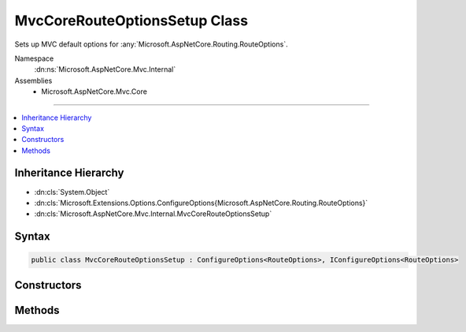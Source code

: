 

MvcCoreRouteOptionsSetup Class
==============================






Sets up MVC default options for :any:`Microsoft.AspNetCore.Routing.RouteOptions`\.


Namespace
    :dn:ns:`Microsoft.AspNetCore.Mvc.Internal`
Assemblies
    * Microsoft.AspNetCore.Mvc.Core

----

.. contents::
   :local:



Inheritance Hierarchy
---------------------


* :dn:cls:`System.Object`
* :dn:cls:`Microsoft.Extensions.Options.ConfigureOptions{Microsoft.AspNetCore.Routing.RouteOptions}`
* :dn:cls:`Microsoft.AspNetCore.Mvc.Internal.MvcCoreRouteOptionsSetup`








Syntax
------

.. code-block:: csharp

    public class MvcCoreRouteOptionsSetup : ConfigureOptions<RouteOptions>, IConfigureOptions<RouteOptions>








.. dn:class:: Microsoft.AspNetCore.Mvc.Internal.MvcCoreRouteOptionsSetup
    :hidden:

.. dn:class:: Microsoft.AspNetCore.Mvc.Internal.MvcCoreRouteOptionsSetup

Constructors
------------

.. dn:class:: Microsoft.AspNetCore.Mvc.Internal.MvcCoreRouteOptionsSetup
    :noindex:
    :hidden:

    
    .. dn:constructor:: Microsoft.AspNetCore.Mvc.Internal.MvcCoreRouteOptionsSetup.MvcCoreRouteOptionsSetup()
    
        
    
        
        .. code-block:: csharp
    
            public MvcCoreRouteOptionsSetup()
    

Methods
-------

.. dn:class:: Microsoft.AspNetCore.Mvc.Internal.MvcCoreRouteOptionsSetup
    :noindex:
    :hidden:

    
    .. dn:method:: Microsoft.AspNetCore.Mvc.Internal.MvcCoreRouteOptionsSetup.ConfigureRouting(Microsoft.AspNetCore.Routing.RouteOptions)
    
        
    
        
        Configures the :any:`Microsoft.AspNetCore.Routing.RouteOptions`\.
    
        
    
        
        :param options: The :any:`Microsoft.AspNetCore.Routing.RouteOptions`\.
        
        :type options: Microsoft.AspNetCore.Routing.RouteOptions
    
        
        .. code-block:: csharp
    
            public static void ConfigureRouting(RouteOptions options)
    

